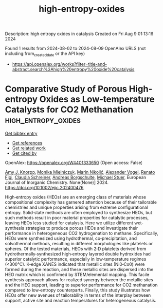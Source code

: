 #+TITLE: high-entropy-oxides
Description: high entropy oxides in catalysis
Created on Fri Aug  9 01:13:16 2024

Found 1 results from 2024-08-02 to 2024-08-09
OpenAlex URLS (not including from_created_date or the API key)
- [[https://api.openalex.org/works?filter=title-and-abstract.search%3Ahigh%20entropy%20oxide%20catalysis]]

* Comparative Study of Porous High‐entropy Oxides as Low‐temperature Catalysts for CO2 Methanation  :high_entropy_oxides:
:PROPERTIES:
:UUID: https://openalex.org/W4401333650
:TOPICS: Catalytic Dehydrogenation of Light Alkanes, Catalytic Nanomaterials, Catalytic Carbon Dioxide Hydrogenation
:PUBLICATION_DATE: 2024-08-05
:END:    
    
[[elisp:(doi-add-bibtex-entry "https://doi.org/10.1002/ejic.202400476")][Get bibtex entry]] 

- [[elisp:(progn (xref--push-markers (current-buffer) (point)) (oa--referenced-works "https://openalex.org/W4401333650"))][Get references]]
- [[elisp:(progn (xref--push-markers (current-buffer) (point)) (oa--related-works "https://openalex.org/W4401333650"))][Get related work]]
- [[elisp:(progn (xref--push-markers (current-buffer) (point)) (oa--cited-by-works "https://openalex.org/W4401333650"))][Get cited by]]

OpenAlex: https://openalex.org/W4401333650 (Open access: False)
    
[[https://openalex.org/A5025967953][Amy J. Knorpp]], [[https://openalex.org/A5106310285][Monika Mielniczuk]], [[https://openalex.org/A5029742679][Marin Nikolić]], [[https://openalex.org/A5018960376][Alexander Vogel]], [[https://openalex.org/A5011464877][Renato Figi]], [[https://openalex.org/A5014885938][Claudia Schreiner]], [[https://openalex.org/A5088521783][Andreas Borgschulte]], [[https://openalex.org/A5014688343][Michael Stuer]], European Journal of Inorganic Chemistry. None(None)] 2024. https://doi.org/10.1002/ejic.202400476 
     
High‐entropy oxides (HEOs) are an emerging class of materials whose compositional complexity has garnered attention because of their tailorable chemistries and unique properties arising from extreme configurational entropy. Solid‐state methods are often employed to synthesize HEOs, but such methods result in poor material properties for catalytic processes, leaving HEOs less studied for catalysis. Here we utilize different wet‐synthesis strategies to produce porous HEOs and investigate their performance in heterogeneous CO2 hydrogenation to methane. Specifically, HEOs were synthesized using hydrothermal, co‐precipitation, and solvothermal methods, resulting in different morphologies like platelets or spheres. Of the tested materials, HEOs with 2‐D platelets derived from hydrothermally‐synthesized high‐entropy layered double hydroxides had superior catalytic performance, especially in low‐temperature regimes (<300°C). K‐edge XANES indicated that metallic sites (Ni0‐Co0) were formed during the reaction, and these metallic sites are dispersed into the HEO matrix which is confirmed by STEM/elemental mapping. This facile synthesis approach allows for realized synergy between the metallic sites and the HEO support, leading to superior performance for CO2 methanation compared to low‐entropy counterparts. Finally, this study illustrates how HEOs offer new avenues of tailorability in terms of the interplay between support, active site and reaction temperatures for heterogeneous catalysis.    

    
